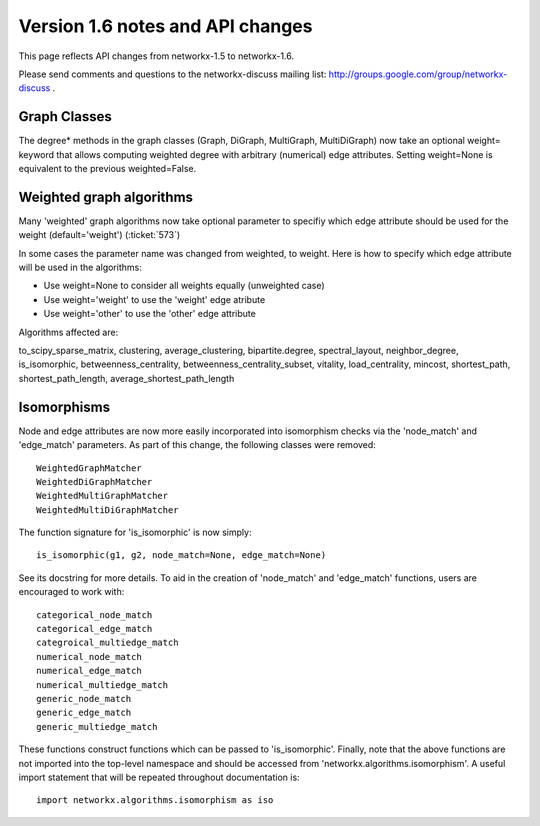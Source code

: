 *********************************
Version 1.6 notes and API changes
*********************************

This page reflects API changes from networkx-1.5 to networkx-1.6.

Please send comments and questions to the networkx-discuss mailing list:
http://groups.google.com/group/networkx-discuss .

Graph Classes
-------------

The degree* methods in the graph classes (Graph, DiGraph, MultiGraph,
MultiDiGraph) now take an optional weight= keyword that allows computing
weighted degree with arbitrary (numerical) edge attributes.  Setting 
weight=None is equivalent to the previous weighted=False.


Weighted graph algorithms
-------------------------

Many 'weighted' graph algorithms now take optional parameter to 
specifiy which edge attribute should be used for the weight
(default='weight') (:ticket:`573`)

In some cases the parameter name was changed from weighted, to weight.  Here is
how to specify which edge attribute will be used in the algorithms:

- Use weight=None to consider all weights equally (unweighted case)

- Use weight='weight' to use the 'weight' edge atribute

- Use weight='other' to use the 'other' edge attribute 

Algorithms affected are:

to_scipy_sparse_matrix, 
clustering,
average_clustering,
bipartite.degree,
spectral_layout,
neighbor_degree,
is_isomorphic,
betweenness_centrality,
betweenness_centrality_subset,
vitality,
load_centrality,
mincost,
shortest_path,
shortest_path_length,
average_shortest_path_length


Isomorphisms
------------

Node and edge attributes are now more easily incorporated into isomorphism
checks via the 'node_match' and 'edge_match' parameters.  As part of this
change, the following classes were removed::

    WeightedGraphMatcher
    WeightedDiGraphMatcher
    WeightedMultiGraphMatcher
    WeightedMultiDiGraphMatcher

The function signature for 'is_isomorphic' is now simply::

    is_isomorphic(g1, g2, node_match=None, edge_match=None)

See its docstring for more details.  To aid in the creation of 'node_match'
and 'edge_match' functions, users are encouraged to work with::

    categorical_node_match
    categorical_edge_match
    categroical_multiedge_match
    numerical_node_match
    numerical_edge_match
    numerical_multiedge_match
    generic_node_match
    generic_edge_match
    generic_multiedge_match

These functions construct functions which can be passed to 'is_isomorphic'.
Finally, note that the above functions are not imported into the top-level
namespace and should be accessed from 'networkx.algorithms.isomorphism'.
A useful import statement that will be repeated throughout documentation is::

    import networkx.algorithms.isomorphism as iso




